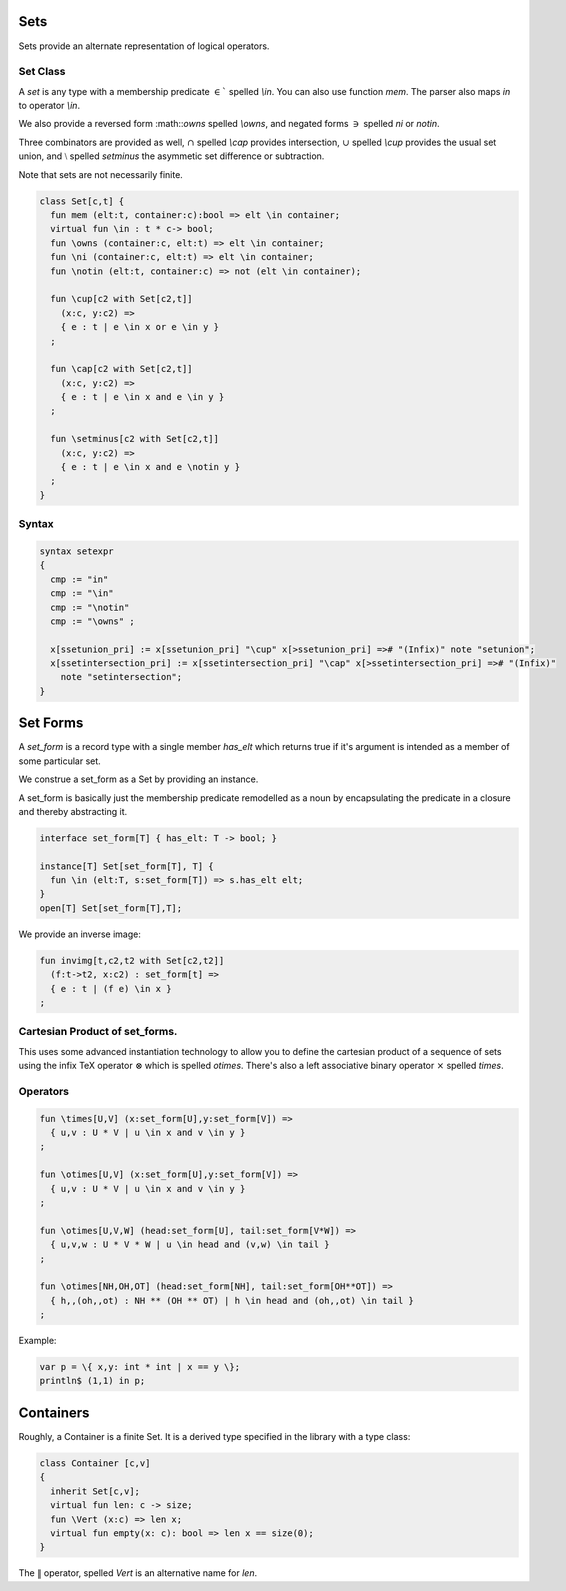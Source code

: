 Sets
====

Sets provide an alternate representation of logical operators.

Set Class
---------

A `set` is any type with a membership predicate :math:`\in``
spelled `\\in`. You can also use function `mem`. The parser
also maps `in` to operator `\\in`.

We also provide a reversed form :math::`\owns` spelled `\\owns`,
and negated forms :math:`\ni` spelled `\ni` or `\notin`.

Three combinators are provided as well, :math:`\cap` spelled `\\cap`
provides intersection, :math:`\cup` spelled `\\cup` provides
the usual set union, and :math:`\setminus` spelled `\setminus`
the asymmetic set difference or subtraction.

Note that sets are not necessarily finite.

.. code-block:: felix

  class Set[c,t] {
    fun mem (elt:t, container:c):bool => elt \in container;
    virtual fun \in : t * c-> bool;
    fun \owns (container:c, elt:t) => elt \in container;
    fun \ni (container:c, elt:t) => elt \in container;
    fun \notin (elt:t, container:c) => not (elt \in container);

    fun \cup[c2 with Set[c2,t]] 
      (x:c, y:c2) => 
      { e : t | e \in x or e \in y }
    ;

    fun \cap[c2 with Set[c2,t]] 
      (x:c, y:c2) => 
      { e : t | e \in x and e \in y }
    ;

    fun \setminus[c2 with Set[c2,t]] 
      (x:c, y:c2) => 
      { e : t | e \in x and e \notin y }
    ;
  }

Syntax
------

.. code-block:: felix

  syntax setexpr
  {
    cmp := "in" 
    cmp := "\in"
    cmp := "\notin"
    cmp := "\owns" ; 

    x[ssetunion_pri] := x[ssetunion_pri] "\cup" x[>ssetunion_pri] =># "(Infix)" note "setunion";
    x[ssetintersection_pri] := x[ssetintersection_pri] "\cap" x[>ssetintersection_pri] =># "(Infix)" 
      note "setintersection";
  }

Set Forms
=========

A `set_form` is a record type with a single 
member `has_elt` which returns true if it's argument
is intended as a member of some particular set.

We construe a set_form as a Set by providing an
instance.

A set_form is basically just the membership predicate remodelled
as a noun by encapsulating the predicate in a closure and
thereby abstracting it.

.. code-block:: felix

  interface set_form[T] { has_elt: T -> bool; }

  instance[T] Set[set_form[T], T] {
    fun \in (elt:T, s:set_form[T]) => s.has_elt elt;
  }
  open[T] Set[set_form[T],T];

We provide an inverse image:

.. code-block:: felix

  fun invimg[t,c2,t2 with Set[c2,t2]] 
    (f:t->t2, x:c2) : set_form[t] =>
    { e : t | (f e) \in x }
  ;

Cartesian Product of set_forms.
-------------------------------

This uses some advanced instantiation technology
to allow you to define the cartesian product of a
sequence of sets using the infix TeX operator :math:`\otimes`
which is spelled `\otimes`. There's also a left associative
binary operator :math:`\times` spelled `\times`.

Operators
---------

.. code-block:: felix

  fun \times[U,V] (x:set_form[U],y:set_form[V]) => 
    { u,v : U * V | u \in x and v \in y }
  ;

  fun \otimes[U,V] (x:set_form[U],y:set_form[V]) => 
    { u,v : U * V | u \in x and v \in y }
  ;

  fun \otimes[U,V,W] (head:set_form[U], tail:set_form[V*W]) =>
    { u,v,w : U * V * W | u \in head and (v,w) \in tail }
  ;

  fun \otimes[NH,OH,OT] (head:set_form[NH], tail:set_form[OH**OT]) =>
    { h,,(oh,,ot) : NH ** (OH ** OT) | h \in head and (oh,,ot) \in tail }
  ;


Example:

.. code-block:: felix

  var p = \{ x,y: int * int | x == y \};
  println$ (1,1) in p;


Containers
===========

Roughly, a Container is a finite Set.
It is a derived type specified in the library
with a type class:

.. code-block:: felix

  class Container [c,v]
  {
    inherit Set[c,v];
    virtual fun len: c -> size;
    fun \Vert (x:c) => len x;
    virtual fun empty(x: c): bool => len x == size(0);
  }


The :math:`\Vert` operator, spelled `\Vert` is an alternative
name for `len`.


